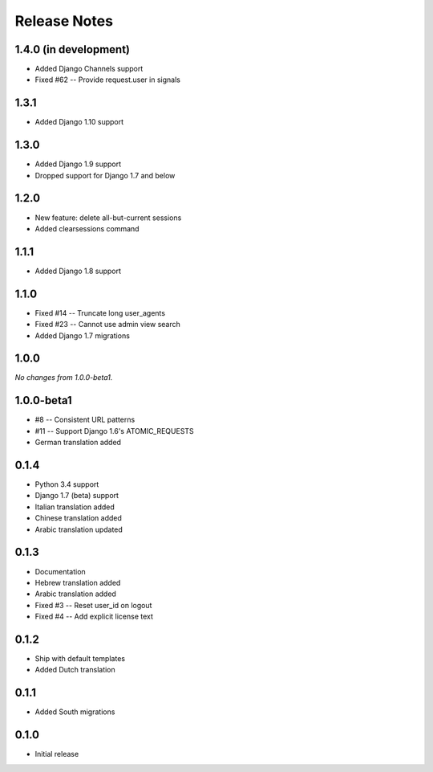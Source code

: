 Release Notes
=============

1.4.0 (in development)
----------------------
* Added Django Channels support
* Fixed #62 -- Provide request.user in signals

1.3.1
-----
* Added Django 1.10 support

1.3.0
-----
* Added Django 1.9 support
* Dropped support for Django 1.7 and below

1.2.0
-----
* New feature: delete all-but-current sessions
* Added clearsessions command

1.1.1
-----
* Added Django 1.8 support

1.1.0
-----
* Fixed #14 -- Truncate long user_agents
* Fixed #23 -- Cannot use admin view search
* Added Django 1.7 migrations

1.0.0
-----
*No changes from 1.0.0-beta1.*

1.0.0-beta1
-----------
* #8 -- Consistent URL patterns
* #11 -- Support Django 1.6's ATOMIC_REQUESTS
* German translation added

0.1.4
-----
* Python 3.4 support
* Django 1.7 (beta) support
* Italian translation added
* Chinese translation added
* Arabic translation updated

0.1.3
-----
* Documentation
* Hebrew translation added
* Arabic translation added
* Fixed #3 -- Reset user_id on logout
* Fixed #4 -- Add explicit license text

0.1.2
-----
* Ship with default templates
* Added Dutch translation

0.1.1
-----
* Added South migrations

0.1.0
-----
* Initial release
